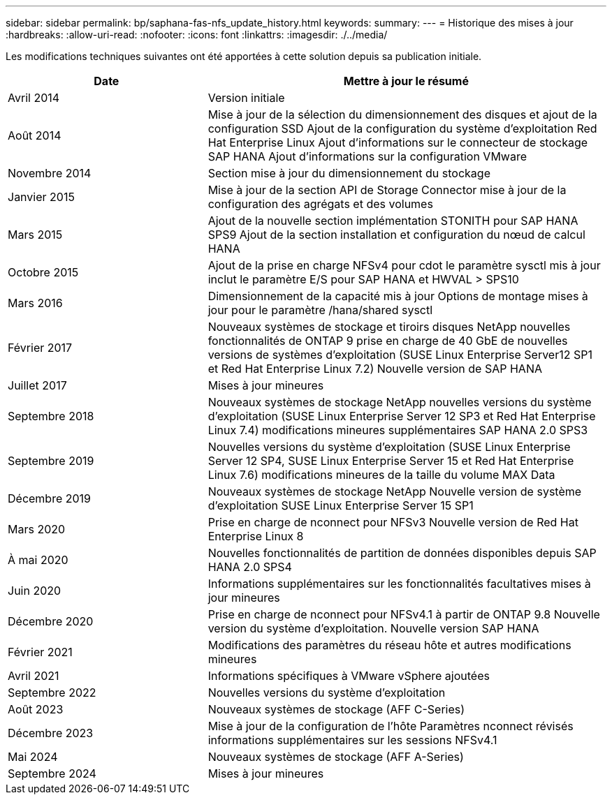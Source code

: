 ---
sidebar: sidebar 
permalink: bp/saphana-fas-nfs_update_history.html 
keywords:  
summary:  
---
= Historique des mises à jour
:hardbreaks:
:allow-uri-read: 
:nofooter: 
:icons: font
:linkattrs: 
:imagesdir: ./../media/


Les modifications techniques suivantes ont été apportées à cette solution depuis sa publication initiale.

[cols="25,50"]
|===
| Date | Mettre à jour le résumé 


| Avril 2014 | Version initiale 


| Août 2014 | Mise à jour de la sélection du dimensionnement des disques et ajout de la configuration SSD Ajout de la configuration du système d'exploitation Red Hat Enterprise Linux Ajout d'informations sur le connecteur de stockage SAP HANA Ajout d'informations sur la configuration VMware 


| Novembre 2014 | Section mise à jour du dimensionnement du stockage 


| Janvier 2015 | Mise à jour de la section API de Storage Connector mise à jour de la configuration des agrégats et des volumes 


| Mars 2015 | Ajout de la nouvelle section implémentation STONITH pour SAP HANA SPS9 Ajout de la section installation et configuration du nœud de calcul HANA 


| Octobre 2015 | Ajout de la prise en charge NFSv4 pour cdot le paramètre sysctl mis à jour inclut le paramètre E/S pour SAP HANA et HWVAL > SPS10 


| Mars 2016 | Dimensionnement de la capacité mis à jour Options de montage mises à jour pour le paramètre /hana/shared sysctl 


| Février 2017 | Nouveaux systèmes de stockage et tiroirs disques NetApp nouvelles fonctionnalités de ONTAP 9 prise en charge de 40 GbE de nouvelles versions de systèmes d'exploitation (SUSE Linux Enterprise Server12 SP1 et Red Hat Enterprise Linux 7.2) Nouvelle version de SAP HANA 


| Juillet 2017 | Mises à jour mineures 


| Septembre 2018 | Nouveaux systèmes de stockage NetApp nouvelles versions du système d'exploitation (SUSE Linux Enterprise Server 12 SP3 et Red Hat Enterprise Linux 7.4) modifications mineures supplémentaires SAP HANA 2.0 SPS3 


| Septembre 2019 | Nouvelles versions du système d'exploitation (SUSE Linux Enterprise Server 12 SP4, SUSE Linux Enterprise Server 15 et Red Hat Enterprise Linux 7.6) modifications mineures de la taille du volume MAX Data 


| Décembre 2019 | Nouveaux systèmes de stockage NetApp Nouvelle version de système d'exploitation SUSE Linux Enterprise Server 15 SP1 


| Mars 2020 | Prise en charge de nconnect pour NFSv3 Nouvelle version de Red Hat Enterprise Linux 8 


| À mai 2020 | Nouvelles fonctionnalités de partition de données disponibles depuis SAP HANA 2.0 SPS4 


| Juin 2020 | Informations supplémentaires sur les fonctionnalités facultatives mises à jour mineures 


| Décembre 2020 | Prise en charge de nconnect pour NFSv4.1 à partir de ONTAP 9.8 Nouvelle version du système d'exploitation. Nouvelle version SAP HANA 


| Février 2021 | Modifications des paramètres du réseau hôte et autres modifications mineures 


| Avril 2021 | Informations spécifiques à VMware vSphere ajoutées 


| Septembre 2022 | Nouvelles versions du système d'exploitation 


| Août 2023 | Nouveaux systèmes de stockage (AFF C-Series) 


| Décembre 2023 | Mise à jour de la configuration de l'hôte Paramètres nconnect révisés informations supplémentaires sur les sessions NFSv4.1 


| Mai 2024 | Nouveaux systèmes de stockage (AFF A-Series) 


| Septembre 2024 | Mises à jour mineures 
|===
